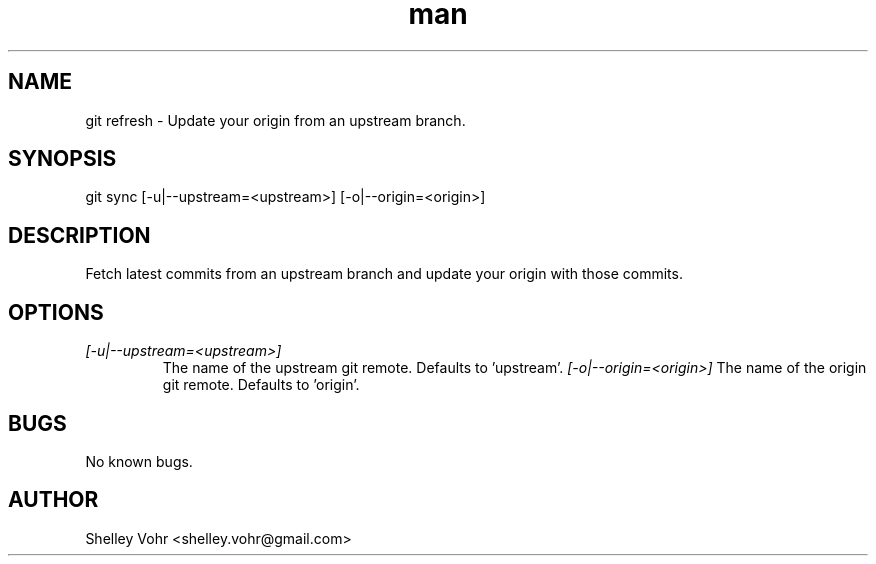 .\" Manpage for git-sync
.TH man 1 "November 2019" "1.0" "git sync man page"
.SH NAME
git refresh \- Update your origin from an upstream branch.
.SH SYNOPSIS
git sync [-u|--upstream=<upstream>] [-o|--origin=<origin>]
.SH DESCRIPTION
Fetch latest commits from an upstream branch and update your origin
with those commits.
.SH OPTIONS
.TP
.I [-u|--upstream=<upstream>]
The name of the upstream git remote. Defaults to 'upstream'.
.I [-o|--origin=<origin>]
The name of the origin git remote. Defaults to 'origin'.
.SH BUGS
No known bugs.
.SH AUTHOR
Shelley Vohr <shelley.vohr@gmail.com>